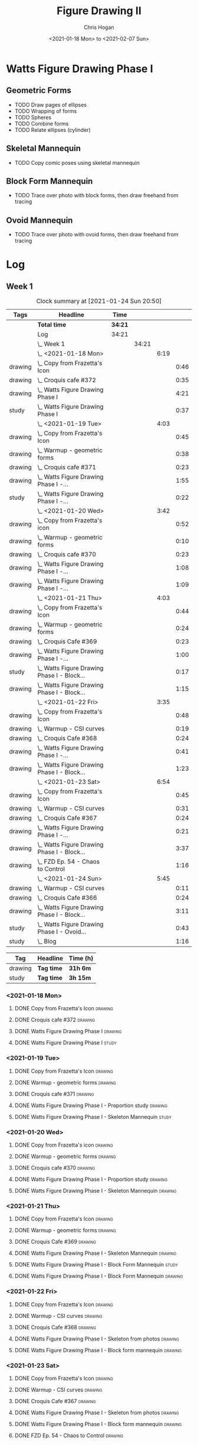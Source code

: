 #+TITLE: Figure Drawing II
#+AUTHOR: Chris Hogan
#+DATE: <2021-01-18 Mon> to <2021-02-07 Sun>
#+STARTUP: nologdone

* Watts Figure Drawing Phase I
** Geometric Forms
   - TODO Draw pages of ellipses
   - TODO Wrapping of forms
   - TODO Spheres
   - TODO Combine forms
   - TODO Relate ellipses (cylinder)
** Skeletal Mannequin
   - TODO Copy comic poses using skeletal mannequin
** Block Form Mannequin
   - TODO Trace over photo with block forms, then draw freehand from tracing
** Ovoid Mannequin
   - TODO Trace over photo with ovoid forms, then draw freehand from tracing

* Log
** Week 1
  #+BEGIN: clocktable :scope subtree :maxlevel 6 :tags t
  #+CAPTION: Clock summary at [2021-01-24 Sun 20:50]
  | Tags    | Headline                                        | Time    |       |      |      |
  |---------+-------------------------------------------------+---------+-------+------+------|
  |         | *Total time*                                    | *34:21* |       |      |      |
  |---------+-------------------------------------------------+---------+-------+------+------|
  |         | Log                                             | 34:21   |       |      |      |
  |         | \_  Week 1                                      |         | 34:21 |      |      |
  |         | \_    <2021-01-18 Mon>                          |         |       | 6:19 |      |
  | drawing | \_      Copy from Frazetta's Icon               |         |       |      | 0:46 |
  | drawing | \_      Croquis cafe #372                       |         |       |      | 0:35 |
  | drawing | \_      Watts Figure Drawing Phase I            |         |       |      | 4:21 |
  | study   | \_      Watts Figure Drawing Phase I            |         |       |      | 0:37 |
  |         | \_    <2021-01-19 Tue>                          |         |       | 4:03 |      |
  | drawing | \_      Copy from Frazetta's Icon               |         |       |      | 0:45 |
  | drawing | \_      Warmup - geometric forms                |         |       |      | 0:38 |
  | drawing | \_      Croquis cafe #371                       |         |       |      | 0:23 |
  | drawing | \_      Watts Figure Drawing Phase I -...       |         |       |      | 1:55 |
  | study   | \_      Watts Figure Drawing Phase I -...       |         |       |      | 0:22 |
  |         | \_    <2021-01-20 Wed>                          |         |       | 3:42 |      |
  | drawing | \_      Copy from Frazetta's icon               |         |       |      | 0:52 |
  | drawing | \_      Warmup - geometric forms                |         |       |      | 0:10 |
  | drawing | \_      Croquis cafe #370                       |         |       |      | 0:23 |
  | drawing | \_      Watts Figure Drawing Phase I -...       |         |       |      | 1:08 |
  | drawing | \_      Watts Figure Drawing Phase I -...       |         |       |      | 1:09 |
  |         | \_    <2021-01-21 Thu>                          |         |       | 4:03 |      |
  | drawing | \_      Copy from Frazetta's Icon               |         |       |      | 0:44 |
  | drawing | \_      Warmup - geometric forms                |         |       |      | 0:24 |
  | drawing | \_      Croquis Cafe #369                       |         |       |      | 0:23 |
  | drawing | \_      Watts Figure Drawing Phase I -...       |         |       |      | 1:00 |
  | study   | \_      Watts Figure Drawing Phase I - Block... |         |       |      | 0:17 |
  | drawing | \_      Watts Figure Drawing Phase I - Block... |         |       |      | 1:15 |
  |         | \_    <2021-01-22 Fri>                          |         |       | 3:35 |      |
  | drawing | \_      Copy from Frazetta's Icon               |         |       |      | 0:48 |
  | drawing | \_      Warmup - CSI curves                     |         |       |      | 0:19 |
  | drawing | \_      Croquis Cafe #368                       |         |       |      | 0:24 |
  | drawing | \_      Watts Figure Drawing Phase I -...       |         |       |      | 0:41 |
  | drawing | \_      Watts Figure Drawing Phase I - Block... |         |       |      | 1:23 |
  |         | \_    <2021-01-23 Sat>                          |         |       | 6:54 |      |
  | drawing | \_      Copy from Frazetta's Icon               |         |       |      | 0:45 |
  | drawing | \_      Warmup - CSI curves                     |         |       |      | 0:31 |
  | drawing | \_      Croquis Cafe #367                       |         |       |      | 0:24 |
  | drawing | \_      Watts Figure Drawing Phase I -...       |         |       |      | 0:21 |
  | drawing | \_      Watts Figure Drawing Phase I - Block... |         |       |      | 3:37 |
  | drawing | \_      FZD Ep. 54 - Chaos to Control           |         |       |      | 1:16 |
  |         | \_    <2021-01-24 Sun>                          |         |       | 5:45 |      |
  | drawing | \_      Warmup - CSI curves                     |         |       |      | 0:11 |
  | drawing | \_      Croquis Cafe #366                       |         |       |      | 0:24 |
  | drawing | \_      Watts Figure Drawing Phase I - Block... |         |       |      | 3:11 |
  | study   | \_      Watts Figure Drawing Phase I - Ovoid... |         |       |      | 0:43 |
  | study   | \_      Blog                                    |         |       |      | 1:16 |
  #+END:
  #+BEGIN: clocktable-by-tag :scope subtree :maxlevel 6 :match ("drawing" "study")
  | Tag     | Headline   | Time (h) |
  |---------+------------+----------|
  | drawing | *Tag time* | *31h 6m* |
  |---------+------------+----------|
  | study   | *Tag time* | *3h 15m* |

  #+END:
*** <2021-01-18 Mon>
**** DONE Copy from Frazetta's Icon                                 :drawing:
     :LOGBOOK:
     CLOCK: [2021-01-18 Mon 08:09]--[2021-01-18 Mon 08:55] =>  0:46
     :END:
**** DONE Croquis cafe #372                                        :drawing:
     :LOGBOOK:
     CLOCK: [2021-01-18 Mon 10:05]--[2021-01-18 Mon 10:40] =>  0:35
     :END:
**** DONE Watts Figure Drawing Phase I                              :drawing:
     :LOGBOOK:
     CLOCK: [2021-01-18 Mon 18:19]--[2021-01-18 Mon 19:09] =>  0:50
     CLOCK: [2021-01-18 Mon 13:19]--[2021-01-18 Mon 15:50] =>  2:31
     CLOCK: [2021-01-18 Mon 10:51]--[2021-01-18 Mon 11:51] =>  1:00
     :END:
**** DONE Watts Figure Drawing Phase I                                :study:
     :LOGBOOK:
     CLOCK: [2021-01-18 Mon 19:11]--[2021-01-18 Mon 19:48] =>  0:37
     :END:
*** <2021-01-19 Tue>
**** DONE Copy from Frazetta's Icon                                 :drawing:
     :LOGBOOK:
     CLOCK: [2021-01-19 Tue 06:42]--[2021-01-19 Tue 07:27] =>  0:45
     :END:
**** DONE Warmup - geometric forms                                  :drawing:
     :LOGBOOK:
     CLOCK: [2021-01-19 Tue 18:08]--[2021-01-19 Tue 18:46] =>  0:38
     :END:
**** DONE Croquis cafe #371                                         :drawing:
     :LOGBOOK:
     CLOCK: [2021-01-19 Tue 18:47]--[2021-01-19 Tue 19:10] =>  0:23
     :END:
**** DONE Watts Figure Drawing Phase I - Proportion study           :drawing:
     :LOGBOOK:
     CLOCK: [2021-01-19 Tue 20:55]--[2021-01-19 Tue 21:37] =>  0:42
     CLOCK: [2021-01-19 Tue 19:18]--[2021-01-19 Tue 20:31] =>  1:13
     :END:
**** DONE Watts Figure Drawing Phase I - Skeleton Mannequin           :study:
     :LOGBOOK:
     CLOCK: [2021-01-19 Tue 20:33]--[2021-01-19 Tue 20:55] =>  0:22
     :END:
*** <2021-01-20 Wed>
**** DONE Copy from Frazetta's icon                                 :drawing:
     :LOGBOOK:
     CLOCK: [2021-01-20 Wed 06:36]--[2021-01-20 Wed 07:28] =>  0:52
     :END:
**** DONE Warmup - geometric forms                                  :drawing:
     :LOGBOOK:
     CLOCK: [2021-01-20 Wed 18:28]--[2021-01-20 Wed 18:38] =>  0:10
     :END:
**** DONE Croquis cafe #370                                         :drawing:
     :LOGBOOK:
     CLOCK: [2021-01-20 Wed 18:38]--[2021-01-20 Wed 19:01] =>  0:23
     :END:
**** DONE Watts Figure Drawing Phase I - Proportion study           :drawing:
     :LOGBOOK:
     CLOCK: [2021-01-20 Wed 19:02]--[2021-01-20 Wed 20:10] =>  1:08
     :END:
**** DONE Watts Figure Drawing Phase I - Skeleton Mannequin         :drawing:
     :LOGBOOK:
     CLOCK: [2021-01-20 Wed 20:10]--[2021-01-20 Wed 21:19] =>  1:09
     :END:
*** <2021-01-21 Thu>
**** DONE Copy from Frazetta's Icon                                 :drawing:
     :LOGBOOK:
     CLOCK: [2021-01-21 Thu 06:45]--[2021-01-21 Thu 07:29] =>  0:44
     :END:
**** DONE Warmup - geometric forms                                  :drawing:
     :LOGBOOK:
     CLOCK: [2021-01-21 Thu 18:03]--[2021-01-21 Thu 18:27] =>  0:24
     :END:
**** DONE Croquis Cafe #369                                         :drawing:
     :LOGBOOK:
     CLOCK: [2021-01-21 Thu 18:27]--[2021-01-21 Thu 18:50] =>  0:23
     :END:
**** DONE Watts Figure Drawing Phase I - Skeleton Mannequin         :drawing:
     :LOGBOOK:
     CLOCK: [2021-01-21 Thu 18:50]--[2021-01-21 Thu 19:50] =>  1:00
     :END:
**** DONE Watts Figure Drawing Phase I - Block Form Mannequin         :study:
     :LOGBOOK:
     CLOCK: [2021-01-21 Thu 19:50]--[2021-01-21 Thu 20:07] =>  0:17
     :END:
**** DONE Watts Figure Drawing Phase I - Block Form Mannequin       :drawing:
     :LOGBOOK:
     CLOCK: [2021-01-21 Thu 20:07]--[2021-01-21 Thu 21:22] =>  1:15
     :END:
*** <2021-01-22 Fri>
**** DONE Copy from Frazetta's Icon                                 :drawing:
     :LOGBOOK:
     CLOCK: [2021-01-22 Fri 06:38]--[2021-01-22 Fri 07:26] =>  0:48
     :END:
**** DONE Warmup - CSI curves                                       :drawing:
     :LOGBOOK:
     CLOCK: [2021-01-22 Fri 18:15]--[2021-01-22 Fri 18:34] =>  0:19
     :END:
**** DONE Croquis Cafe #368                                         :drawing:
     :LOGBOOK:
     CLOCK: [2021-01-22 Fri 18:39]--[2021-01-22 Fri 19:03] =>  0:24
     :END:
**** DONE Watts Figure Drawing Phase I - Skeleton from photos       :drawing:
     :LOGBOOK:
     CLOCK: [2021-01-22 Fri 19:03]--[2021-01-22 Fri 19:44] =>  0:41
     :END:
**** DONE Watts Figure Drawing Phase I - Block form mannequin       :drawing:
     :LOGBOOK:
     CLOCK: [2021-01-22 Fri 19:44]--[2021-01-22 Fri 21:07] =>  1:23
     :END:
*** <2021-01-23 Sat>
**** DONE Copy from Frazetta's Icon                                 :drawing:
     :LOGBOOK:
     CLOCK: [2021-01-23 Sat 08:05]--[2021-01-23 Sat 08:50] =>  0:45
     :END:
**** DONE Warmup - CSI curves                                       :drawing:
     :LOGBOOK:
     CLOCK: [2021-01-23 Sat 09:03]--[2021-01-23 Sat 09:34] =>  0:31
     :END:
**** DONE Croquis Cafe #367                                         :drawing:
     :LOGBOOK:
     CLOCK: [2021-01-23 Sat 09:34]--[2021-01-23 Sat 09:58] =>  0:24
     :END:
**** DONE Watts Figure Drawing Phase I - Skeleton from photos       :drawing:
     :LOGBOOK:
     CLOCK: [2021-01-23 Sat 10:01]--[2021-01-23 Sat 10:22] =>  0:21
     :END:
**** DONE Watts Figure Drawing Phase I - Block form mannequin       :drawing:
     :LOGBOOK:
     CLOCK: [2021-01-23 Sat 19:59]--[2021-01-23 Sat 21:06] =>  1:07
     CLOCK: [2021-01-23 Sat 14:44]--[2021-01-23 Sat 15:49] =>  1:05
     CLOCK: [2021-01-23 Sat 10:35]--[2021-01-23 Sat 12:00] =>  1:25
     :END:
**** DONE FZD Ep. 54 - Chaos to Control                             :drawing:
     :LOGBOOK:
     CLOCK: [2021-01-23 Sat 13:23]--[2021-01-23 Sat 14:39] =>  1:16
     :END:
*** <2021-01-24 Sun>
**** DONE Warmup - CSI curves                                       :drawing:
     :LOGBOOK:
     CLOCK: [2021-01-24 Sun 10:36]--[2021-01-24 Sun 10:47] =>  0:11
     :END:
**** DONE Croquis Cafe #366                                         :drawing:
     :LOGBOOK:
     CLOCK: [2021-01-24 Sun 10:47]--[2021-01-24 Sun 11:11] =>  0:24
     :END:
**** DONE Watts Figure Drawing Phase I - Block form mannequin       :drawing:
     :LOGBOOK:
     CLOCK: [2021-01-24 Sun 18:17]--[2021-01-24 Sun 19:33] =>  1:16
     CLOCK: [2021-01-24 Sun 13:00]--[2021-01-24 Sun 14:35] =>  1:35
     CLOCK: [2021-01-24 Sun 11:12]--[2021-01-24 Sun 11:32] =>  0:20
     :END:
**** DONE Watts Figure Drawing Phase I - Ovoid mannequin              :study:
     :LOGBOOK:
     CLOCK: [2021-01-24 Sun 17:53]--[2021-01-24 Sun 18:16] =>  0:23
     CLOCK: [2021-01-24 Sun 14:39]--[2021-01-24 Sun 14:59] =>  0:20
     :END:
**** DONE Blog                                                        :study:
     :LOGBOOK:
     CLOCK: [2021-01-24 Sun 19:34]--[2021-01-24 Sun 20:50] =>  1:16
     :END:
** Week 2
#+BEGIN: clocktable :scope subtree :maxlevel 6 :tags t
#+CAPTION: Clock summary at [2021-01-28 Thu 21:18]
| Tags    | Headline                                        | Time    |       |      |      |
|---------+-------------------------------------------------+---------+-------+------+------|
|         | *Total time*                                    | *16:30* |       |      |      |
|---------+-------------------------------------------------+---------+-------+------+------|
|         | \_  Week 2                                      |         | 16:30 |      |      |
|         | \_    <2021-01-25 Mon>                          |         |       | 4:02 |      |
| drawing | \_      Copy Frazetta                           |         |       |      | 0:43 |
| drawing | \_      Warmup - geometric forms                |         |       |      | 0:16 |
| drawing | \_      Croquis  cafe #365                      |         |       |      | 0:26 |
| drawing | \_      Watts Figure Drawing Phase I - Block... |         |       |      | 0:30 |
| drawing | \_      Watts Figure Drawing Phase I - Ovoid... |         |       |      | 2:07 |
|         | \_    <2021-01-26 Tue>                          |         |       | 4:26 |      |
| drawing | \_      Copy Frazetta                           |         |       |      | 0:52 |
| drawing | \_      Warmup - CSI curves                     |         |       |      | 0:12 |
| drawing | \_      Croquis  cafe #364                      |         |       |      | 0:23 |
| drawing | \_      Watts Figure Drawing Phase I - Ovoid... |         |       |      | 2:39 |
| study   | \_      Watts Figure Drawing Phase I -...       |         |       |      | 0:20 |
|         | \_    <2021-01-27 Wed>                          |         |       | 4:00 |      |
| drawing | \_      Copy Frazetta                           |         |       |      | 0:47 |
| drawing | \_      Warmup                                  |         |       |      | 0:14 |
| drawing | \_      Croquis  cafe #363                      |         |       |      | 0:26 |
| drawing | \_      Watts Figure Drawing Phase I -...       |         |       |      | 2:22 |
| study   | \_      Watts Figure Drawing Phase I - Basic... |         |       |      | 0:11 |
|         | \_    <2021-01-28 Thu>                          |         |       | 4:02 |      |
| drawing | \_      Copy Frazetta                           |         |       |      | 0:47 |
| drawing | \_      Warmup                                  |         |       |      | 0:24 |
| drawing | \_      Croquis  cafe #361                      |         |       |      | 0:36 |
| drawing | \_      Watts Figure Drawing Phase I -...       |         |       |      | 2:02 |
| study   | \_      Watts Figure Drawing Phase I - Basic... |         |       |      | 0:13 |
#+END:
#+BEGIN: clocktable-by-tag :scope subtree :maxlevel 6 :match ("drawing" "study")
| Tag     | Headline   | Time (h)  |
|---------+------------+-----------|
| drawing | *Tag time* | *15h 46m* |
|---------+------------+-----------|
| study   | *Tag time* | *0h 44m*  |

#+END:

*** <2021-01-25 Mon>
**** DONE Copy Frazetta                                             :drawing:
     :LOGBOOK:
     CLOCK: [2021-01-25 Mon 06:47]--[2021-01-25 Mon 07:30] =>  0:43
     :END:
**** DONE Warmup - geometric forms                                  :drawing:
     :LOGBOOK:
     CLOCK: [2021-01-25 Mon 17:58]--[2021-01-25 Mon 18:14] =>  0:16
     :END:
**** DONE Croquis  cafe #365                                        :drawing:
     :LOGBOOK:
     CLOCK: [2021-01-25 Mon 18:14]--[2021-01-25 Mon 18:40] =>  0:26
     :END:
**** DONE Watts Figure Drawing Phase I - Block form mannequin       :drawing:
     :LOGBOOK:
     CLOCK: [2021-01-25 Mon 18:40]--[2021-01-25 Mon 19:10] =>  0:30
     :END:
**** DONE Watts Figure Drawing Phase I - Ovoid mannequin            :drawing:
     :LOGBOOK:
     CLOCK: [2021-01-25 Mon 19:10]--[2021-01-25 Mon 21:17] =>  2:07
     :END:
*** <2021-01-26 Tue>
**** DONE Copy Frazetta                                             :drawing:
     :LOGBOOK:
     CLOCK: [2021-01-26 Tue 06:38]--[2021-01-26 Tue 07:30] =>  0:52
     :END:
**** DONE Warmup - CSI curves                                       :drawing:
     :LOGBOOK:
     CLOCK: [2021-01-26 Tue 17:37]--[2021-01-26 Tue 17:49] =>  0:12
     :END:
**** DONE Croquis  cafe #364                                        :drawing:
     :LOGBOOK:
     CLOCK: [2021-01-26 Tue 17:49]--[2021-01-26 Tue 18:12] =>  0:23
     :END:
**** DONE Watts Figure Drawing Phase I - Ovoid mannequin            :drawing:
     :LOGBOOK:
     CLOCK: [2021-01-26 Tue 20:38]--[2021-01-26 Tue 20:51] =>  0:13
     CLOCK: [2021-01-26 Tue 18:12]--[2021-01-26 Tue 20:38] =>  2:26
     :END:
**** DONE Watts Figure Drawing Phase I - Spiderman mannequin          :study:
     :LOGBOOK:
     CLOCK: [2021-01-26 Tue 20:56]--[2021-01-26 Tue 21:16] =>  0:20
     :END:
*** <2021-01-27 Wed>
**** DONE Copy Frazetta                                             :drawing:
     :LOGBOOK:
     CLOCK: [2021-01-27 Wed 06:38]--[2021-01-27 Wed 07:25] =>  0:47
     :END:
**** DONE Warmup                                                    :drawing:
     :LOGBOOK:
     CLOCK: [2021-01-27 Wed 18:19]--[2021-01-27 Wed 18:33] =>  0:14
     :END:
**** DONE Croquis  cafe #363                                        :drawing:
     :LOGBOOK:
     CLOCK: [2021-01-27 Wed 18:33]--[2021-01-27 Wed 18:59] =>  0:26
     :END:
**** DONE Watts Figure Drawing Phase I - Spiderman mannequin        :drawing:
     :LOGBOOK:
     CLOCK: [2021-01-27 Wed 19:00]--[2021-01-27 Wed 21:22] =>  2:22
     :END:
**** DONE Watts Figure Drawing Phase I - Basic planes                 :study:
     :LOGBOOK:
     CLOCK: [2021-01-27 Wed 21:23]--[2021-01-27 Wed 21:34] =>  0:11
     :END:
*** <2021-01-28 Thu>
**** DONE Copy Frazetta                                             :drawing:
     :LOGBOOK:
     CLOCK: [2021-01-28 Thu 06:40]--[2021-01-28 Thu 07:27] =>  0:47
     :END:
**** DONE Warmup                                                    :drawing:
     :LOGBOOK:
     CLOCK: [2021-01-28 Thu 18:02]--[2021-01-28 Thu 18:26] =>  0:24
     :END:
**** DONE Croquis  cafe #361                                        :drawing:
     :LOGBOOK:
     CLOCK: [2021-01-28 Thu 18:26]--[2021-01-28 Thu 19:02] =>  0:36
     :END:
**** DONE Watts Figure Drawing Phase I - Spiderman mannequin        :drawing:
     :LOGBOOK:
     CLOCK: [2021-01-28 Thu 19:02]--[2021-01-28 Thu 21:04] =>  2:02
     :END:
**** DONE Watts Figure Drawing Phase I - Basic planes                 :study:
     :LOGBOOK:
     CLOCK: [2021-01-28 Thu 21:05]--[2021-01-28 Thu 21:18] =>  0:13
     :END:
** Week 3
** Week 4
